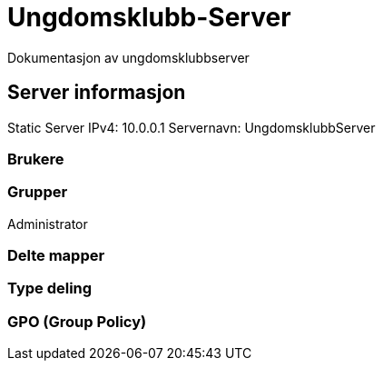 = Ungdomsklubb-Server 
Dokumentasjon av ungdomsklubbserver

== Server informasjon 
Static Server IPv4: 10.0.0.1
Servernavn: UngdomsklubbServer

=== Brukere 

=== Grupper
Administrator

=== Delte mapper

=== Type deling

=== GPO (Group Policy)
